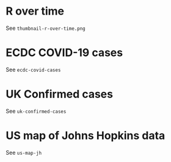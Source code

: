 * R over time

See =thumbnail-r-over-time.png=

[[./.thumb/thumbnail-r-over-time.png]]

* ECDC COVID-19 cases

See =ecdc-covid-cases=

[[./.thumb/thumbnail-ecdc-second-wave.png]]

* UK Confirmed cases

See =uk-confirmed-cases=

[[./.thumb/thumbnail-uk-confirmed-cases.png]]

* US map of Johns Hopkins data

See =us-map-jh=

[[./.thumb/thumbnail-us-map-jh.png]]
